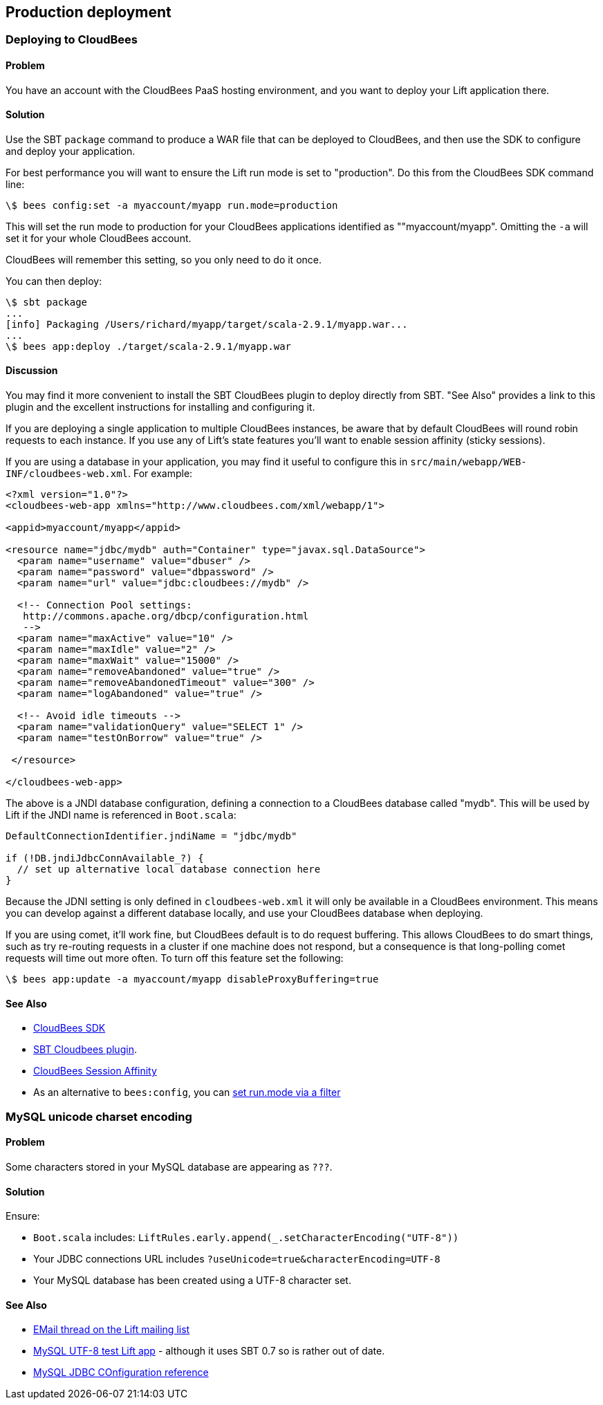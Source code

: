 Production deployment
---------------------

Deploying to CloudBees
~~~~~~~~~~~~~~~~~~~~~~

Problem
^^^^^^^

You have an account with the CloudBees PaaS hosting environment, and you
want to deploy your Lift application there.

Solution
^^^^^^^^

Use the SBT `package` command to produce a WAR file that can be deployed
to CloudBees, and then use the SDK to configure and deploy your
application.

For best performance you will want to ensure the Lift run mode is set to
"production". Do this from the CloudBees SDK command line:

[source,scala]
---------------------------------------------------------
\$ bees config:set -a myaccount/myapp run.mode=production
---------------------------------------------------------

This will set the run mode to production for your CloudBees applications
identified as ""myaccount/myapp". Omitting the `-a` will set it for your
whole CloudBees account.

CloudBees will remember this setting, so you only need to do it once.

You can then deploy:

[source,scala]
---------------------------------------------------------------------
\$ sbt package
...
[info] Packaging /Users/richard/myapp/target/scala-2.9.1/myapp.war...
...
\$ bees app:deploy ./target/scala-2.9.1/myapp.war
---------------------------------------------------------------------

Discussion
^^^^^^^^^^

You may find it more convenient to install the SBT CloudBees plugin to
deploy directly from SBT. "See Also" provides a link to this plugin and
the excellent instructions for installing and configuring it.

If you are deploying a single application to multiple CloudBees
instances, be aware that by default CloudBees will round robin requests
to each instance. If you use any of Lift's state features you'll want to
enable session affinity (sticky sessions).

If you are using a database in your application, you may find it useful
to configure this in `src/main/webapp/WEB-INF/cloudbees-web.xml`. For
example:

[source,scala]
--------------------------------------------------------------------------
<?xml version="1.0"?>
<cloudbees-web-app xmlns="http://www.cloudbees.com/xml/webapp/1">

<appid>myaccount/myapp</appid>

<resource name="jdbc/mydb" auth="Container" type="javax.sql.DataSource">  
  <param name="username" value="dbuser" />
  <param name="password" value="dbpassword" />
  <param name="url" value="jdbc:cloudbees://mydb" />

  <!-- Connection Pool settings: 
   http://commons.apache.org/dbcp/configuration.html 
   -->
  <param name="maxActive" value="10" />
  <param name="maxIdle" value="2" />
  <param name="maxWait" value="15000" />
  <param name="removeAbandoned" value="true" />
  <param name="removeAbandonedTimeout" value="300" />
  <param name="logAbandoned" value="true" />

  <!-- Avoid idle timeouts -->
  <param name="validationQuery" value="SELECT 1" />
  <param name="testOnBorrow" value="true" />
 
 </resource>

</cloudbees-web-app>
--------------------------------------------------------------------------

The above is a JNDI database configuration, defining a connection to a
CloudBees database called "mydb". This will be used by Lift if the JNDI
name is referenced in `Boot.scala`:

[source,scala]
------------------------------------------------------------
DefaultConnectionIdentifier.jndiName = "jdbc/mydb"
    
if (!DB.jndiJdbcConnAvailable_?) {
  // set up alternative local database connection here      
}
------------------------------------------------------------

Because the JDNI setting is only defined in `cloudbees-web.xml` it will
only be available in a CloudBees environment. This means you can develop
against a different database locally, and use your CloudBees database
when deploying.

If you are using comet, it'll work fine, but CloudBees default is to do
request buffering. This allows CloudBees to do smart things, such as try
re-routing requests in a cluster if one machine does not respond, but a
consequence is that long-polling comet requests will time out more
often. To turn off this feature set the following:

----------------------------------------------------------------
\$ bees app:update -a myaccount/myapp disableProxyBuffering=true
----------------------------------------------------------------

See Also
^^^^^^^^

* http://wiki.cloudbees.com/bin/view/RUN/BeesSDK[CloudBees SDK]
* https://github.com/timperrett/sbt-cloudbees-plugin[SBT Cloudbees plugin].
* http://wiki.cloudbees.com/bin/view/RUN/Session+Affinity[CloudBees Session Affinity]
* As an alternative to `bees:config`, you can https://github.com/d6y/cloudbees-lift-filter[set run.mode via a filter]

MySQL unicode charset encoding
~~~~~~~~~~~~~~~~~~~~~~~~~~~~~~

Problem
^^^^^^^

Some characters stored in your MySQL database are appearing as `???`.

Solution
^^^^^^^^

Ensure:

* `Boot.scala` includes: `LiftRules.early.append(_.setCharacterEncoding("UTF-8"))`
* Your JDBC connections URL includes `?useUnicode=true&characterEncoding=UTF-8`
* Your MySQL database has been created using a UTF-8 character set.

See Also
^^^^^^^^

* https://groups.google.com/forum/?fromgroups#!topic/liftweb/DL9AFyU5y2k[EMail thread on the Lift mailing list]
* https://github.com/d6y/mysql-lift-charset-test[MySQL UTF-8 test Lift app] - although it uses SBT 0.7 so is rather out of date.
* http://dev.mysql.com/doc/refman/5.6/en/connector-j-reference-configuration-properties.html[MySQL JDBC COnfiguration reference]

